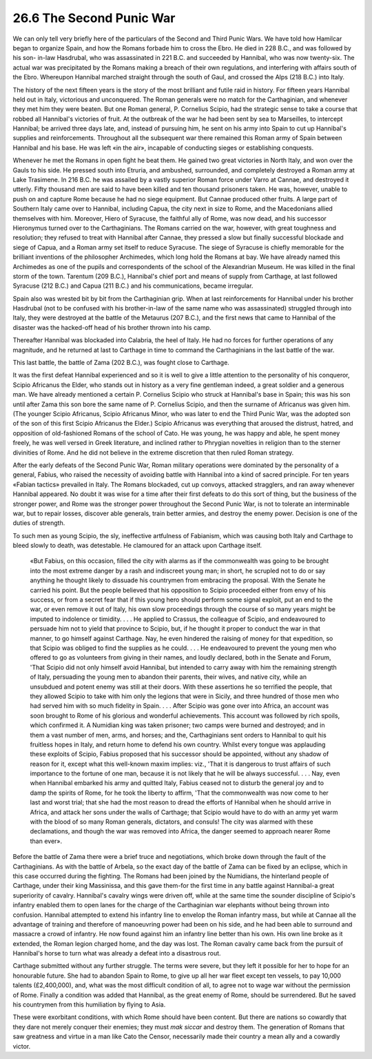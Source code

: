 
26.6 The Second Punic War
========================================================================
We can only tell very briefly here of the particulars of
the Second and Third Punic Wars. We have told how Hamilcar began to organize
Spain, and how the Romans forbade him to cross the Ebro. He died in 228 B.C.,
and was followed by his son- in-law Hasdrubal, who was assassinated in 221 B.C.
and succeeded by Hannibal, who was now twenty-six. The actual war was
precipitated by the Romans making a breach of their own regulations, and
interfering with affairs south of the Ebro. Whereupon Hannibal marched straight
through the south of Gaul, and
crossed the Alps (218 B.C.) into Italy.

The history of the next fifteen years is the story of the
most brilliant and futile raid in history. For fifteen years Hannibal held out
in Italy, victorious and unconquered. The Roman generals were no match for the
Carthaginian, and whenever they met him they were beaten. But one Roman
general, P. Cornelius Scipio, had the strategic sense to take a course that
robbed all Hannibal's victories of fruit. At the outbreak of the war he had
been sent by sea to Marseilles, to intercept Hannibal; be arrived three days
late, and, instead of pursuing him, he sent on his army into Spain to cut up
Hannibal's supplies and reinforcements. Throughout all the subsequent war there
remained this Roman army of Spain between Hannibal and his base. He was left
«in the air», incapable of conducting sieges or establishing conquests.

Whenever he met the Romans in open fight he beat them. He
gained two great victories in North Italy, and won over the Gauls to his side.
He pressed south into Etruria, and ambushed, surrounded, and completely
destroyed a Roman army at Lake Trasimene. In 216 B.C. he was assailed by a
vastly superior Roman force under Varro at Cannae, and destroyed it utterly.
Fifty thousand men are said to have been killed and ten thousand prisoners
taken. He was, however, unable to push on and capture Rome because he had no
siege equipment. But Cannae produced other fruits. A large part of Southern
Italy came over to Hannibal, including Capua, the city next in size to Rome,
and the Macedonians allied themselves with him. Moreover, Hiero of Syracuse,
the faithful ally of Rome, was now dead, and his successor Hieronymus turned
over to the Carthaginians. The Romans carried on the war, however, with great
toughness and resolution; they refused to treat with Hannibal after Cannae,
they pressed a slow but finally successful blockade and siege of Capua, and a
Roman army set itself to reduce Syracuse. The siege of Syracuse is chiefly
memorable for the brilliant inventions of the philosopher Archimedes, which
long hold the Romans at bay. We have already named this Archimedes as one of
the pupils and correspondents of the school of the Alexandrian Museum. He was
killed in the final storm of the town. Tarentum (209 B.C.), Hannibal's chief
port and means of supply from Carthage, at last followed Syracuse (212 B.C.)
and Capua (211 B.C.) and his communications, became irregular.

Spain also was wrested bit by bit from the Carthaginian
grip. When at last reinforcements for Hannibal under his brother Hasdrubal (not
to be confused with his brother-in-law of the same name who was assassinated)
struggled through into Italy, they were destroyed at the battle of the Metaurus
(207 B.C.), and the first news that came to Hannibal of the disaster was the
hacked-off head of his brother thrown into his camp.

Thereafter Hannibal was blockaded into Calabria, the heel
of Italy. He had no forces for further operations of any magnitude, and he
returned at last to Carthage in time to command the Carthaginians in the last
battle of the war.

This last battle, the battle of Zama (202 B.C.), was fought
close to Carthage.

It was the first defeat Hannibal experienced and so it is
well to give a little attention to the personality of his conqueror, Scipio
Africanus the Elder, who stands out in history as a very fine gentleman indeed,
a great soldier and a generous man. We have already mentioned a certain P.
Cornelius Scipio who struck at Hannibal's base in Spain; this was his son until
after Zama this son bore the same name of P. Cornelius Scipio, and then the
surname of Africanus was given him. (The younger Scipio Africanus, Scipio
Africanus Minor, who was later to end the Third Punic War, was the adopted son
of the son of this first Scipio Africanus the Elder.) Scipio Africanus was
everything that aroused the distrust, hatred, and opposition of old-fashioned
Romans of the school of Cato. He was young, he was happy and able, he spent
money freely, he was well versed in Greek literature, and inclined rather to
Phrygian novelties in religion than to the sterner divinities of Rome. And he
did not believe in the extreme discretion that then ruled Roman strategy.

After the early defeats of the Second Punic War, Roman
military operations were dominated by the personality of a general, Fabius, who
raised the necessity of avoiding battle with Hannibal into a kind of sacred
principle. For ten years «Fabian tactics» prevailed in Italy. The Romans
blockaded, cut up convoys, attacked stragglers, and ran away whenever Hannibal
appeared. No doubt it was wise for a time after their first defeats to do this
sort of thing, but the business of the stronger power, and Rome was the
stronger power throughout the Second Punic War, is not to tolerate an
interminable war, but to repair losses, discover able generals, train better
armies, and destroy the enemy power. Decision is one of the duties of strength.

To such men as young Scipio, the sly, ineffective
artfulness of Fabianism, which was causing both Italy and Carthage to bleed
slowly to death, was detestable. He clamoured for an attack upon Carthage
itself.

    «But Fabius, on this occasion, filled the city with alarms
    as if the commonwealth was going to be brought into the most extreme danger by
    a rash and indiscreet young man; in short, he scrupled not to do or say
    anything he thought likely to dissuade his countrymen from embracing the
    proposal. With the Senate he carried his point. But the people believed that
    his opposition to Scipio proceeded either from envy of his success, or from a
    secret fear that if this young hero should perform some signal exploit, put an
    end to the war, or even remove it out of Italy, his own slow proceedings
    through the course of so many years might be imputed to indolence or timidity.
    . . . He applied to Crassus, the colleague of Scipio, and endeavoured to
    persuade him not to yield that province to Scipio, but, if he thought it proper
    to conduct the war in that manner, to go himself against Carthage. Nay, he even
    hindered the raising of money for that expedition, so that Scipio was obliged
    to find the supplies as he could. . . . He endeavoured to prevent the young men
    who offered to go as volunteers from giving in their names, and loudly
    declared, both in the Senate and Forum, 'That Scipio did not only himself avoid
    Hannibal, but intended to carry away with him the remaining strength of Italy,
    persuading the young men to abandon their parents, their wives, and native
    city, while an unsubdued and potent enemy was still at their doors. With these
    assertions he so terrified the people, that they allowed Scipio to take with
    him only the legions that were in Sicily, and three hundred of those men who
    had served him with so much fidelity in Spain. . . . After Scipio was gone over
    into Africa, an account was soon brought to Rome of his glorious and wonderful
    achievements. This account was followed by rich spoils, which confirmed it. A
    Numidian king was taken prisoner; two camps were burned and destroyed; and in
    them a vast number of men, arms, and horses; and the, Carthaginians sent orders
    to Hannibal to quit his fruitless hopes in Italy, and return home to defend his
    own country. Whilst every tongue was applauding these exploits of Scipio,
    Fabius proposed that his successor should be appointed, without any shadow of
    reason for it, except what this well-known maxim implies: viz., 'That it is
    dangerous to trust affairs of such importance to the fortune of one man,
    because it is not likely that he will be always successful. . . . Nay, even
    when Hannibal embarked his army and quitted Italy, Fabius ceased not to disturb
    the general joy and to damp the spirits of Rome, for he took the liberty to
    affirm, 'That the commonwealth was now come to her last and worst trial; that
    she had the most reason to dread the efforts of Hannibal when he should arrive
    in Africa, and attack her sons under the walls of Carthage; that Scipio would
    have to do with an army yet warm with the blood of so many Roman generals,
    dictators, and consuls! The city was alarmed with these declamations, and
    though the war was removed into Africa, the danger seemed to approach nearer
    Rome than ever».

Before the battle of Zama there were a brief truce and
negotiations, which broke down through the fault of the Carthaginians. As with
the battle of Arbela, so the exact day of the battle of Zama can be fixed by an
eclipse, which in this case occurred during the fighting. The Romans had been
joined by the Numidians, the hinterland people of Carthage, under their king
Massinissa, and this gave them-for the first time in any battle against
Hannibal-a great superiority of cavalry. Hannibal's cavalry wings were driven
off, while at the same time the sounder discipline of Scipio's infantry enabled
them to open lanes for the charge of the Carthaginian war elephants without
being thrown into confusion. Hannibal attempted to extend his infantry line to
envelop the Roman infantry mass, but while at Cannae all the advantage of
training and therefore of manoeuvring power had been on his side, and he had
been able to surround and massacre a crowd of infantry. He now found against
him an infantry line better than his own. His own line broke as it extended,
the Roman legion charged home, and the day was lost. The Roman cavalry came
back from the pursuit of Hannibal's horse to turn what was already a defeat
into a disastrous rout.

Carthage submitted without any further struggle. The terms
were severe, but they left it possible for her to hope for an honourable
future. She had to abandon Spain to Rome, to give up all her war fleet except
ten vessels, to pay 10,000 talents (£2,400,000), and, what was the most
difficult condition of all, to agree not to wage war without the permission of
Rome. Finally a condition was added that Hannibal, as the great enemy of Rome,
should be surrendered. But he saved his countrymen from this humiliation by
flying to Asia.

These were exorbitant conditions, with which Rome should
have been content. But there are nations so cowardly that they dare not merely
conquer their enemies; they must *mak siccar* and destroy them. The generation
of Romans that saw greatness and virtue in a man like Cato the Censor,
necessarily made their country a mean ally and a cowardly victor.
